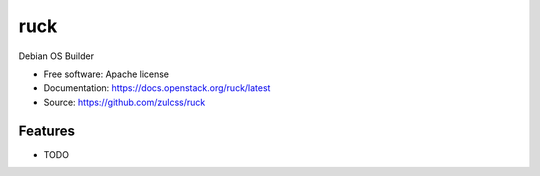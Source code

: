 ===============================
ruck
===============================

Debian OS Builder

* Free software: Apache license
* Documentation: https://docs.openstack.org/ruck/latest
* Source: https://github.com/zulcss/ruck

Features
--------

* TODO
